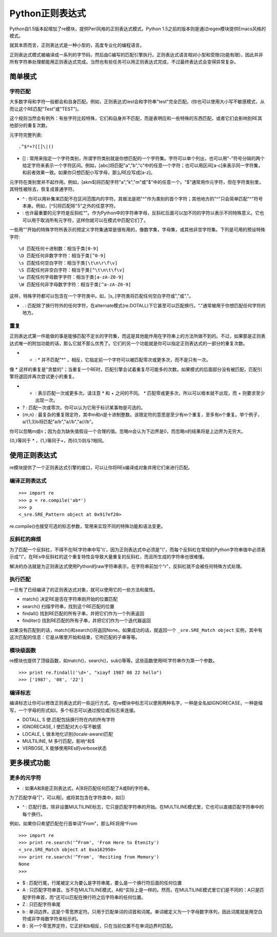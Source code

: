 Python正则表达式
=================

Python自1.5版本起增加了re模块，提供Perl风格的正则表达式模式。Python 1.5之前的版本则是通过regex模块提供Emacs风格的模式。

就其本质而言，正则表达式是一种小型的，高度专业化的编程语言。

正则表达式模式被编译成一系列的字节码，然后由C编写的匹配引擎执行。正则表达式语言相对小型和受限(功能有限)，因此并非所有字符串处理都能用正则表达式完成。当然也有些任务可以用正则表达式完成，不过最终表达式会变得异常复杂。

简单模式
---------

字符匹配
^^^^^^^^^

大多数字母和字符一般都会和自身匹配。例如，正则表达式test会和字符串"test"完全匹配。(你也可以使用大小写不敏感模式，从而让这个RE匹配"Test"或"TEST")。

这个规则当然会有例外：有些字符比较特殊，它们和自身并不匹配，而是表明应和一些特殊的东西匹配，或者它们会影响到RE其他部分的重复次数。

元字符完整列表:

::

    .^$*+?{[]\|()

- [] : 常用来指定一个字符类别，所谓字符类别就是你想匹配的一个字符集。字符可以单个列出，也可以用"-"符号分隔的两个给定字符来表示一个字符区间。例如，[abc]将匹配"a","b","c"中的任意一个字符；也可以用区间[a-c]来表示同一字符集，和前者效果一致。如果你只想匹配小写字母，那么RE应写成[a-z]。

元字符在类别里并不起作用。例如，[akm$]将匹配字符"a","k","m"或"$"中的任意一个。"$"通常用作元字符，但在字符类别里，其特性被除去，恢复成普通字符。

- ^ : 你可以用补集来匹配不在区间范围内的字符。其做法是把"^"作为类别的首个字符；其他地方的"^"只会简单匹配"^"符号本身。例如，[^5]将匹配除"5"之外的任意字符。

- \ : 也许最重要的元字符是反斜杠"\"。作为Python中的字符串字母，反斜杠后面可以加不同的字符以表示不同特殊意义。它也可以用于取消所有元字符，这样你就可以在模式中匹配它们了。

一些用"\"开始的特殊字符所表示的预定义字符集通常是很有用的，像数字集，字母集，或其他非空字符集。下列是可用的预设特殊字符:

::

    \d 匹配任何十进制数：相当于类[0-9]
    \D 匹配任何非数字字符：相当于类[^0-9]
    \s 匹配任何空白字符：相当于类[\t\n\r\f\v]
    \S 匹配任何非空白字符：相当于类[^\t\n\t\f\v]
    \w 匹配任何字母数字字符：相当于类[a-zA-Z0-9]
    \W 匹配任何非字母数字字符：相当于类[^a-zA-Z0-9]

这样，特殊字符都可以包含在一个字符类中。如，[\s,.]字符类将匹配任何空白字符或","或"."。

- . : 匹配除了换行符外的任何字符，在alternate模式(re.DOTALL)下它甚至可以匹配换行。"."通常被用于你想匹配任何字符的地方。

重复
^^^^^

正则表达式第一件能做的事是能够匹配不定长的字符集，而这是其他能作用在字符串上的方法所做不到的。不过，如果那是正则表达式唯一的附加功能的话，那么它就不那么优秀了。它们的另一个功能就是你可以指定正则表达式的一部分的重复次数。

- * : * 并不匹配"*" ，相反，它指定前一个字符可以被匹配零次或更多次，而不是只有一次。

像 * 这样的重复是"贪婪的"；当重复一个RE时，匹配引擎会试着重复尽可能多的次数。如果模式的后面部分没有被匹配，匹配引擎将退回并再次尝试更小的重复。

- + : 表示匹配一次或更多次。请注意 * 和 + 之间的不同。 * 匹配零或更多次，所以可以根本就不出现，而 + 则要求至少出现一次。

- ? : 匹配一次或零次。你可以认为它用于标识某事物是可选的。

- {m,n} : 最复杂的重复限定符，其中m和n是十进制整数。该限定符的意思是至少有m个重复，至多有n个重复。举个例子，a/{1,3}b将匹配"a/b","a//b","a///b"。

你可以忽略m或n；因为会为缺失值假设一个合理的值。忽略m会认为下边界是0，而忽略n的结果将是上边界为无穷大。

{0,}等同于 * ，{1,}等同于+，而{0,1}则与?相同。

使用正则表达式
---------------

re模块提供了一个正则表达式引擎的接口，可以让你将REs编译成对象并用它们来进行匹配。

编译正则表达式
^^^^^^^^^^^^^^^^

::
    
    >>> import re
    >>> p = re.compile('ab*')
    >>> p
    <_sre.SRE_Pattern object at 0x917ef20>

re.compile()也接受可选的标志参数，常用来实现不同的特殊功能和语法变更。

反斜杠的麻烦
^^^^^^^^^^^^^

为了匹配一个反斜杠，不得不在RE字符串中写'\\\\'，因为正则表达式中必须是"\\"，而每个反斜杠在常规的Python字符串值中必须表示成"\\"。在REs中反斜杠的这个重复特性会导致大量重复的反斜杠，而且所生成的字符串也很难懂。

解决的办法就是为正则表达式使用Python的raw字符串表示，在字符串前加个"r"，反斜杠就不会被任何特殊方式处理。

执行匹配
^^^^^^^^^^

一旦有了已经编译了的正则表达式对象，就可以使用它的一些方法和属性。

- match() 决定RE是否在字符串刚开始的位置匹配

- search() 扫描字符串，找到这个RE匹配的位置

- findall() 找到RE匹配的所有子串，并把它们作为一个列表返回

- finditer() 找到RE匹配的所有子串，并把它们作为一个迭代器返回

如果没有匹配到的话，match()和search()将返回None。如果成功的话，就返回一个 ``_sre.SRE_Match object`` 实例，其中有这次匹配的信息：它是从哪里开始和结束，它所匹配的子串等等。

模块级函数
^^^^^^^^^^^^

re模块也提供了顶级函数，如match()，search()，sub()等等。这些函数使用RE字符串作为第一个参数。

::

    >>> print re.findall('\d+', "xiayf 1987 08 22 hello")
    >>> ['1987', '08', '22']

编译标志
^^^^^^^^^

编译标志让你可以修改正则表达式的一些运行方式。在re模块中标志可以使用两种名字，一种是全名如IGNORECASE，一种是缩写，一个字母的形式如I。多个标志可以通过按位或|标志来连接。

- DOTALL, S 使.匹配包括换行符在内的所有字符

- IGNORECASE, I 使匹配对大小写不敏感

- LOCALE, L 做本地化识别(locale-aware)匹配

- MULTILINE, M 多行匹配，影响^和$

- VERBOSE, X 能够使用REs的verbose状态

更多模式功能
--------------

更多的元字符
^^^^^^^^^^^^^

- | : 如果A和B是正则表达式，A|B将匹配任何匹配了A或B的字符串。

为了匹配字母"|"，可以用\|，或将其包含在字符类中，如[|]

- ^ : 匹配行首。除非设置MULTILINE标志，它只是匹配字符串的开始。在MULTILINE模式里，它也可以直接匹配字符串中的每个换行。

例如，如果你只希望匹配在行首单词"From"，那么RE将用^From

::

    >>> import re
    >>> print re.search('^From', 'From Here to Etenity')
    <_sre.SRE_Match object at 0xa162950>
    >>> print re.search('^From', 'Reciting from Memory')
    None
    >>> 

- $ : 匹配行尾，行尾被定义为要么是字符串尾，要么是一个换行符后面的任何位置

- \A : 只匹配字符串首。当不在MULTILINE模式，\A和^实际上是一样的。然而，在MULTILINE模式里它们是不同的：\A只是匹配字符串首，而^还可以匹配在换行符之后字符串的任何位置。

- \Z : 只匹配字符串尾

- \b : 单词边界。这是个零宽界定符。只用于匹配单词的词首和词尾。单词被定义为一个字母数字序列，因此词尾就是用空白符或非字母数字符来标示的。

- \B : 另一个零宽界定符，它正好和\b相反，只在当前位置不在单词边界时匹配。
